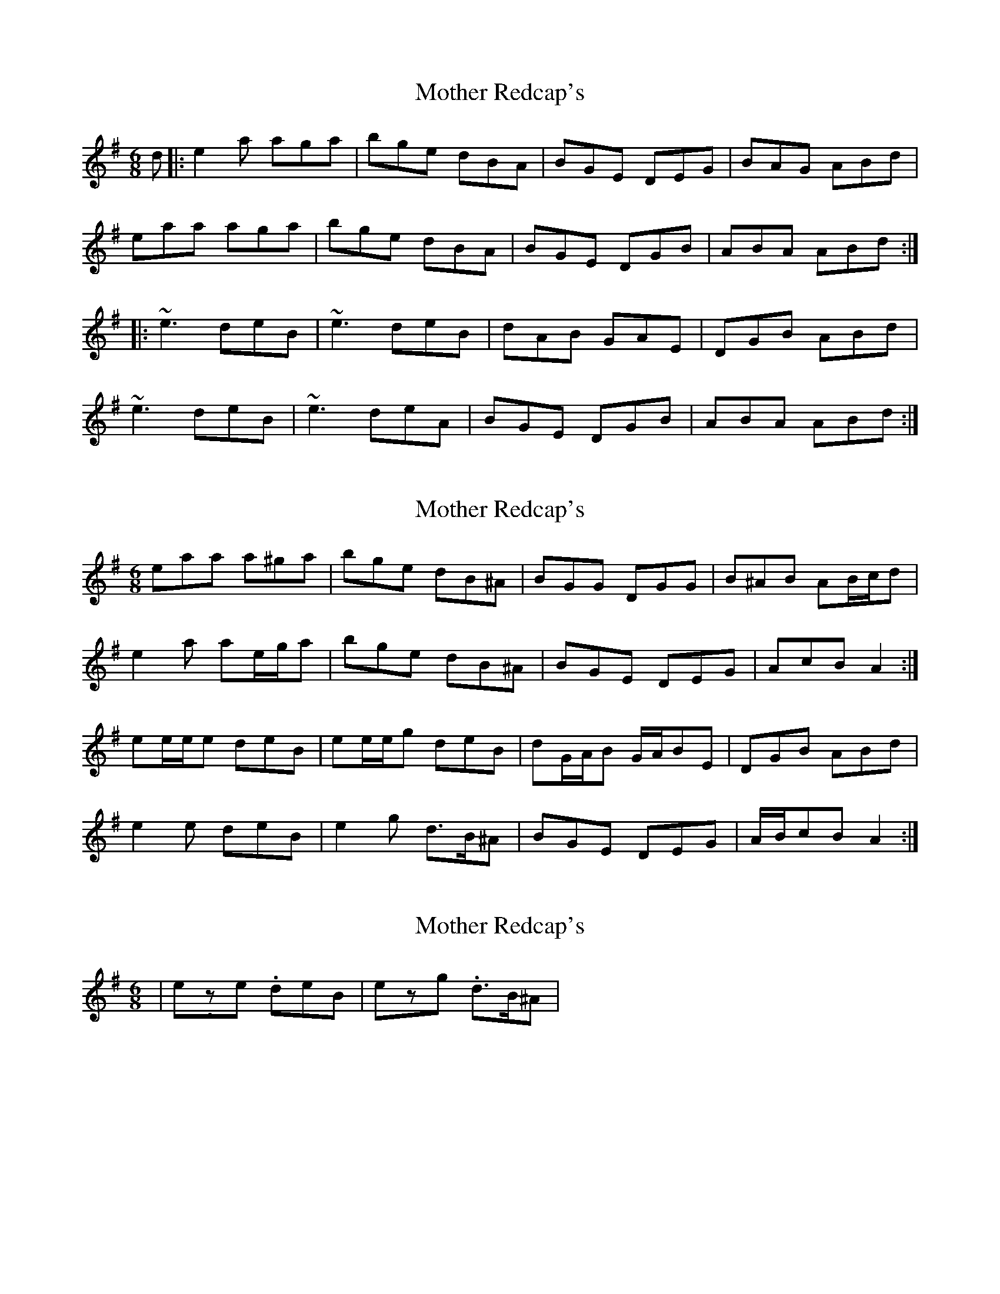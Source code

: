 X: 1
T: Mother Redcap's
Z: Conán McDonnell
S: https://thesession.org/tunes/5786#setting5786
R: jig
M: 6/8
L: 1/8
K: Ador
d|:e2a aga|bge dBA|BGE DEG|BAG ABd|
eaa aga|bge dBA|BGE DGB |ABA ABd:|
|:~e3 deB| ~e3 deB |dAB GAE |DGB ABd|
~e3 deB|~e3 deA|BGE DGB|ABA ABd:|
X: 2
T: Mother Redcap's
Z: ceolachan
S: https://thesession.org/tunes/5786#setting17728
R: jig
M: 6/8
L: 1/8
K: Ador
eaa a^ga | bge dB^A | BGG DGG | B^AB AB/c/d |e2 a ae/g/a | bge dB^A | BGE DEG | AcB A2 :|ee/e/e deB | ee/e/g deB | dG/A/B G/A/BE | DGB ABd |e2 e deB | e2 g d>B^A | BGE DEG | A/B/cB A2 :|
X: 3
T: Mother Redcap's
Z: ceolachan
S: https://thesession.org/tunes/5786#setting17729
R: jig
M: 6/8
L: 1/8
K: Ador
| e.ze. deB | e.zg. d>B^A | ~
